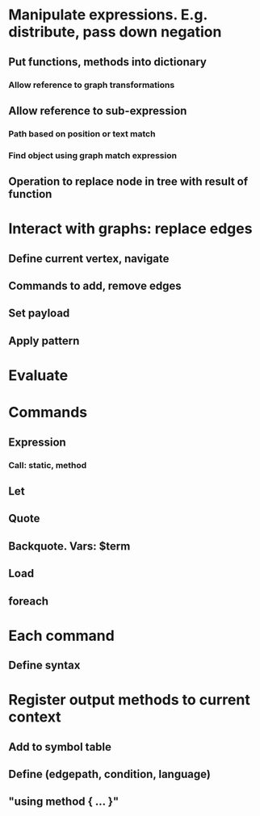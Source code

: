 #+STARTUP: showall

* Manipulate expressions. E.g. distribute, pass down negation
** Put functions, methods into dictionary
*** Allow reference to graph transformations
** Allow reference to sub-expression
*** Path based on position or text match
*** Find object using graph match expression
** Operation to replace node in tree with result of function

* Interact with graphs: replace edges
** Define current vertex, navigate
** Commands to add, remove edges
** Set payload
** Apply pattern
* 
* Evaluate
* Commands
** Expression
*** Call: static, method
** Let
** Quote
** Backquote. Vars: $term
** Load
** foreach
* Each command
** Define syntax

* Register output methods to current context
** Add to symbol table
** Define  (edgepath, condition, language)
** "using method { … }"

